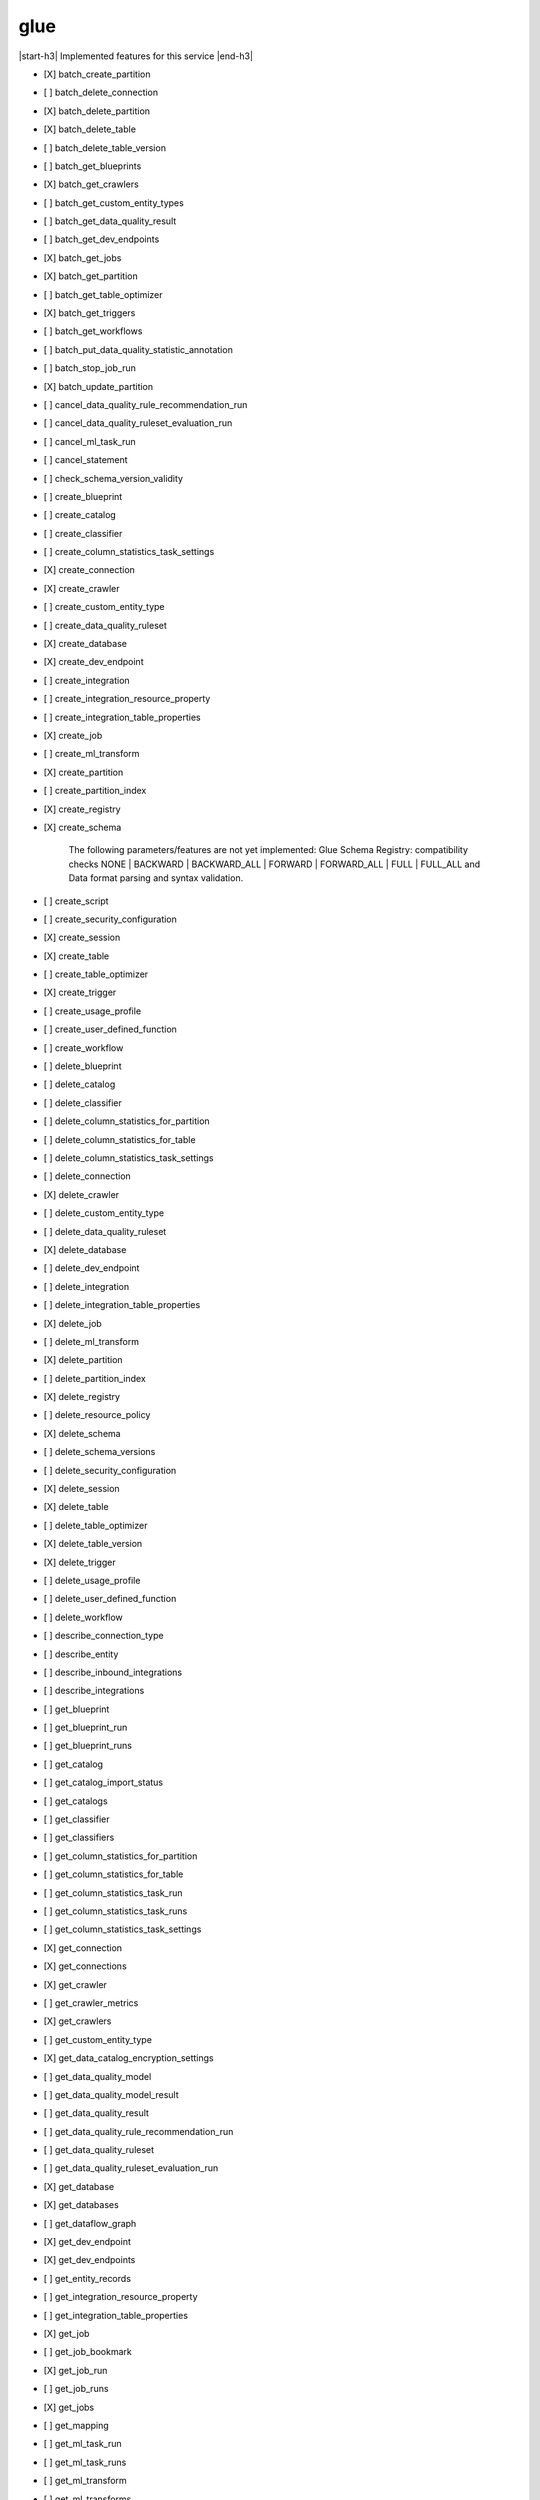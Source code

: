 .. _implementedservice_glue:

.. |start-h3| raw:: html

    <h3>

.. |end-h3| raw:: html

    </h3>

====
glue
====

|start-h3| Implemented features for this service |end-h3|

- [X] batch_create_partition
- [ ] batch_delete_connection
- [X] batch_delete_partition
- [X] batch_delete_table
- [ ] batch_delete_table_version
- [ ] batch_get_blueprints
- [X] batch_get_crawlers
- [ ] batch_get_custom_entity_types
- [ ] batch_get_data_quality_result
- [ ] batch_get_dev_endpoints
- [X] batch_get_jobs
- [X] batch_get_partition
- [ ] batch_get_table_optimizer
- [X] batch_get_triggers
- [ ] batch_get_workflows
- [ ] batch_put_data_quality_statistic_annotation
- [ ] batch_stop_job_run
- [X] batch_update_partition
- [ ] cancel_data_quality_rule_recommendation_run
- [ ] cancel_data_quality_ruleset_evaluation_run
- [ ] cancel_ml_task_run
- [ ] cancel_statement
- [ ] check_schema_version_validity
- [ ] create_blueprint
- [ ] create_catalog
- [ ] create_classifier
- [ ] create_column_statistics_task_settings
- [X] create_connection
- [X] create_crawler
- [ ] create_custom_entity_type
- [ ] create_data_quality_ruleset
- [X] create_database
- [X] create_dev_endpoint
- [ ] create_integration
- [ ] create_integration_resource_property
- [ ] create_integration_table_properties
- [X] create_job
- [ ] create_ml_transform
- [X] create_partition
- [ ] create_partition_index
- [X] create_registry
- [X] create_schema
  
        The following parameters/features are not yet implemented: Glue Schema Registry: compatibility checks NONE | BACKWARD | BACKWARD_ALL | FORWARD | FORWARD_ALL | FULL | FULL_ALL and  Data format parsing and syntax validation.
        

- [ ] create_script
- [ ] create_security_configuration
- [X] create_session
- [X] create_table
- [ ] create_table_optimizer
- [X] create_trigger
- [ ] create_usage_profile
- [ ] create_user_defined_function
- [ ] create_workflow
- [ ] delete_blueprint
- [ ] delete_catalog
- [ ] delete_classifier
- [ ] delete_column_statistics_for_partition
- [ ] delete_column_statistics_for_table
- [ ] delete_column_statistics_task_settings
- [ ] delete_connection
- [X] delete_crawler
- [ ] delete_custom_entity_type
- [ ] delete_data_quality_ruleset
- [X] delete_database
- [ ] delete_dev_endpoint
- [ ] delete_integration
- [ ] delete_integration_table_properties
- [X] delete_job
- [ ] delete_ml_transform
- [X] delete_partition
- [ ] delete_partition_index
- [X] delete_registry
- [ ] delete_resource_policy
- [X] delete_schema
- [ ] delete_schema_versions
- [ ] delete_security_configuration
- [X] delete_session
- [X] delete_table
- [ ] delete_table_optimizer
- [X] delete_table_version
- [X] delete_trigger
- [ ] delete_usage_profile
- [ ] delete_user_defined_function
- [ ] delete_workflow
- [ ] describe_connection_type
- [ ] describe_entity
- [ ] describe_inbound_integrations
- [ ] describe_integrations
- [ ] get_blueprint
- [ ] get_blueprint_run
- [ ] get_blueprint_runs
- [ ] get_catalog
- [ ] get_catalog_import_status
- [ ] get_catalogs
- [ ] get_classifier
- [ ] get_classifiers
- [ ] get_column_statistics_for_partition
- [ ] get_column_statistics_for_table
- [ ] get_column_statistics_task_run
- [ ] get_column_statistics_task_runs
- [ ] get_column_statistics_task_settings
- [X] get_connection
- [X] get_connections
- [X] get_crawler
- [ ] get_crawler_metrics
- [X] get_crawlers
- [ ] get_custom_entity_type
- [X] get_data_catalog_encryption_settings
- [ ] get_data_quality_model
- [ ] get_data_quality_model_result
- [ ] get_data_quality_result
- [ ] get_data_quality_rule_recommendation_run
- [ ] get_data_quality_ruleset
- [ ] get_data_quality_ruleset_evaluation_run
- [X] get_database
- [X] get_databases
- [ ] get_dataflow_graph
- [X] get_dev_endpoint
- [X] get_dev_endpoints
- [ ] get_entity_records
- [ ] get_integration_resource_property
- [ ] get_integration_table_properties
- [X] get_job
- [ ] get_job_bookmark
- [X] get_job_run
- [ ] get_job_runs
- [X] get_jobs
- [ ] get_mapping
- [ ] get_ml_task_run
- [ ] get_ml_task_runs
- [ ] get_ml_transform
- [ ] get_ml_transforms
- [X] get_partition
- [ ] get_partition_indexes
- [X] get_partitions
  
        See https://docs.aws.amazon.com/glue/latest/webapi/API_GetPartitions.html
        for supported expressions.

        Expression caveats:

        - Column names must consist of UPPERCASE, lowercase, dots and underscores only.
        - Literal dates and timestamps must be valid, i.e. no support for February 31st.
        - LIKE expressions are converted to Python regexes, escaping special characters.
          Only % and _ wildcards are supported, and SQL escaping using [] does not work.
        

- [ ] get_plan
- [X] get_registry
- [ ] get_resource_policies
- [ ] get_resource_policy
- [X] get_schema
- [X] get_schema_by_definition
- [X] get_schema_version
- [ ] get_schema_versions_diff
- [ ] get_security_configuration
- [ ] get_security_configurations
- [X] get_session
- [ ] get_statement
- [X] get_table
- [ ] get_table_optimizer
- [X] get_table_version
- [X] get_table_versions
- [X] get_tables
- [X] get_tags
- [X] get_trigger
- [X] get_triggers
- [ ] get_unfiltered_partition_metadata
- [ ] get_unfiltered_partitions_metadata
- [ ] get_unfiltered_table_metadata
- [ ] get_usage_profile
- [ ] get_user_defined_function
- [ ] get_user_defined_functions
- [ ] get_workflow
- [ ] get_workflow_run
- [ ] get_workflow_run_properties
- [ ] get_workflow_runs
- [ ] import_catalog_to_glue
- [ ] list_blueprints
- [ ] list_column_statistics_task_runs
- [ ] list_connection_types
- [X] list_crawlers
- [ ] list_crawls
- [ ] list_custom_entity_types
- [ ] list_data_quality_results
- [ ] list_data_quality_rule_recommendation_runs
- [ ] list_data_quality_ruleset_evaluation_runs
- [ ] list_data_quality_rulesets
- [ ] list_data_quality_statistic_annotations
- [ ] list_data_quality_statistics
- [ ] list_dev_endpoints
- [ ] list_entities
- [X] list_jobs
- [ ] list_ml_transforms
- [X] list_registries
- [ ] list_schema_versions
- [ ] list_schemas
- [X] list_sessions
- [ ] list_statements
- [ ] list_table_optimizer_runs
- [X] list_triggers
- [ ] list_usage_profiles
- [ ] list_workflows
- [ ] modify_integration
- [X] put_data_catalog_encryption_settings
- [ ] put_data_quality_profile_annotation
- [ ] put_resource_policy
- [X] put_schema_version_metadata
- [ ] put_workflow_run_properties
- [ ] query_schema_version_metadata
- [X] register_schema_version
- [ ] remove_schema_version_metadata
- [ ] reset_job_bookmark
- [ ] resume_workflow_run
- [ ] run_statement
- [ ] search_tables
- [ ] start_blueprint_run
- [ ] start_column_statistics_task_run
- [ ] start_column_statistics_task_run_schedule
- [X] start_crawler
- [ ] start_crawler_schedule
- [ ] start_data_quality_rule_recommendation_run
- [ ] start_data_quality_ruleset_evaluation_run
- [ ] start_export_labels_task_run
- [ ] start_import_labels_task_run
- [X] start_job_run
- [ ] start_ml_evaluation_task_run
- [ ] start_ml_labeling_set_generation_task_run
- [X] start_trigger
- [ ] start_workflow_run
- [ ] stop_column_statistics_task_run
- [ ] stop_column_statistics_task_run_schedule
- [X] stop_crawler
- [ ] stop_crawler_schedule
- [X] stop_session
- [X] stop_trigger
- [ ] stop_workflow_run
- [X] tag_resource
- [ ] test_connection
- [X] untag_resource
- [ ] update_blueprint
- [ ] update_catalog
- [ ] update_classifier
- [ ] update_column_statistics_for_partition
- [ ] update_column_statistics_for_table
- [ ] update_column_statistics_task_settings
- [ ] update_connection
- [ ] update_crawler
- [ ] update_crawler_schedule
- [ ] update_data_quality_ruleset
- [X] update_database
- [ ] update_dev_endpoint
- [ ] update_integration_resource_property
- [ ] update_integration_table_properties
- [ ] update_job
- [ ] update_job_from_source_control
- [ ] update_ml_transform
- [X] update_partition
- [ ] update_registry
- [X] update_schema
  
        The SchemaVersionNumber-argument is not yet implemented
        

- [ ] update_source_control_from_job
- [X] update_table
- [ ] update_table_optimizer
- [ ] update_trigger
- [ ] update_usage_profile
- [ ] update_user_defined_function
- [ ] update_workflow

